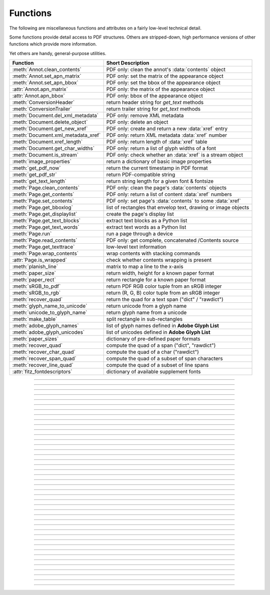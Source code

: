 ============
Functions
============
The following are miscellaneous functions and attributes on a fairly low-level technical detail.

Some functions provide detail access to PDF structures. Others are stripped-down, high performance versions of other functions which provide more information.

Yet others are handy, general-purpose utilities.


==================================== ==============================================================
**Function**                         **Short Description**
==================================== ==============================================================
:meth:`Annot.clean_contents`         PDF only: clean the annot's :data:`contents` object
:meth:`Annot.set_apn_matrix`         PDF only: set the matrix of the appearance object
:meth:`Annot.set_apn_bbox`           PDF only: set the bbox of the appearance object
:attr:`Annot.apn_matrix`             PDF only: the matrix of the appearance object
:attr:`Annot.apn_bbox`               PDF only: bbox of the appearance object
:meth:`ConversionHeader`             return header string for *get_text* methods
:meth:`ConversionTrailer`            return trailer string for *get_text* methods
:meth:`Document.del_xml_metadata`    PDF only: remove XML metadata
:meth:`Document.delete_object`       PDF only: delete an object
:meth:`Document.get_new_xref`        PDF only: create and return a new :data:`xref` entry
:meth:`Document.xml_metadata_xref`   PDF only: return XML metadata :data:`xref` number
:meth:`Document.xref_length`         PDF only: return length of :data:`xref` table
:meth:`Document.get_char_widths`     PDF only: return a list of glyph widths of a font
:meth:`Document.is_stream`           PDF only: check whether an :data:`xref` is a stream object
:meth:`image_properties`             return a dictionary of basic image properties
:meth:`get_pdf_now`                  return the current timestamp in PDF format
:meth:`get_pdf_str`                  return PDF-compatible string
:meth:`get_text_length`              return string length for a given font & fontsize
:meth:`Page.clean_contents`          PDF only: clean the page's :data:`contents` objects
:meth:`Page.get_contents`            PDF only: return a list of content :data:`xref` numbers
:meth:`Page.set_contents`            PDF only: set page's :data:`contents` to some :data:`xref`
:meth:`Page.get_bboxlog`             list of rectangles that envelop text, drawing or image objects
:meth:`Page.get_displaylist`         create the page's display list
:meth:`Page.get_text_blocks`         extract text blocks as a Python list
:meth:`Page.get_text_words`          extract text words as a Python list
:meth:`Page.run`                     run a page through a device
:meth:`Page.read_contents`           PDF only: get complete, concatenated /Contents source
:meth:`Page.get_texttrace`           low-level text information
:meth:`Page.wrap_contents`           wrap contents with stacking commands
:attr:`Page.is_wrapped`              check whether contents wrapping is present
:meth:`planish_line`                 matrix to map a line to the x-axis
:meth:`paper_size`                   return width, height for a known paper format
:meth:`paper_rect`                   return rectangle for a known paper format
:meth:`sRGB_to_pdf`                  return PDF RGB color tuple from an sRGB integer
:meth:`sRGB_to_rgb`                  return (R, G, B) color tuple from an sRGB integer
:meth:`recover_quad`                 return the quad for a text span ("dict" / "rawdict")
:meth:`glyph_name_to_unicode`        return unicode from a glyph name
:meth:`unicode_to_glyph_name`        return glyph name from a unicode
:meth:`make_table`                   split rectangle in sub-rectangles
:meth:`adobe_glyph_names`            list of glyph names defined in **Adobe Glyph List**
:meth:`adobe_glyph_unicodes`         list of unicodes defined in **Adobe Glyph List**
:meth:`paper_sizes`                  dictionary of pre-defined paper formats
:meth:`recover_quad`                 compute the quad of a span ("dict", "rawdict")
:meth:`recover_char_quad`            compute the quad of a char ("rawdict")
:meth:`recover_span_quad`            compute the quad of a subset of span characters
:meth:`recover_line_quad`            compute the quad of a subset of line spans
:attr:`fitz_fontdescriptors`         dictionary of available supplement fonts
==================================== ==============================================================

   .. method:: paper_size(s)

      Convenience function to return width and height of a known paper format code. These values are given in pixels for the standard resolution 72 pixels = 1 inch.

      Currently defined formats include **'A0'** through **'A10'**, **'B0'** through **'B10'**, **'C0'** through **'C10'**, **'Card-4x6'**, **'Card-5x7'**, **'Commercial'**, **'Executive'**, **'Invoice'**, **'Ledger'**, **'Legal'**, **'Legal-13'**, **'Letter'**, **'Monarch'** and **'Tabloid-Extra'**, each in either portrait or landscape format.

      A format name must be supplied as a string (case **in** \sensitive), optionally suffixed with "-L" (landscape) or "-P" (portrait). No suffix defaults to portrait.

      :arg str s: any format name from above in upper or lower case, like *"A4"* or *"letter-l"*.

      :rtype: tuple
      :returns: *(width, height)* of the paper format. For an unknown format *(-1, -1)* is returned. Examples: *fitz.paper_size("A4")* returns *(595, 842)* and *fitz.paper_size("letter-l")* delivers *(792, 612)*.

-----

   .. method:: paper_rect(s)

      Convenience function to return a :ref:`Rect` for a known paper format.

      :arg str s: any format name supported by :meth:`paper_size`.

      :rtype: :ref:`Rect`
      :returns: *fitz.Rect(0, 0, width, height)* with *width, height=fitz.paper_size(s)*.

      >>> import fitz
      >>> fitz.paper_rect("letter-l")
      fitz.Rect(0.0, 0.0, 792.0, 612.0)
      >>>

-----

   .. method:: sRGB_to_pdf(srgb)

      *New in v1.17.4*

      Convenience function returning a PDF color triple (red, green, blue) for a given sRGB color integer as it occurs in :meth:`Page.get_text` dictionaries "dict" and "rawdict".

      :arg int srgb: an integer of format RRGGBB, where each color component is an integer in range(255).

      :returns: a tuple (red, green, blue) with float items in intervall *0 <= item <= 1* representing the same color. Example ``sRGB_to_pdf(0xff0000) = (1, 0, 0)`` (red).

-----

   .. method:: sRGB_to_rgb(srgb)

      *New in v1.17.4*

      Convenience function returning a color (red, green, blue) for a given *sRGB* color integer.

      :arg int srgb: an integer of format RRGGBB, where each color component is an integer in range(255).

      :returns: a tuple (red, green, blue) with integer items in ``range(256)`` representing the same color. Example ``sRGB_to_pdf(0xff0000) = (255, 0, 0)`` (red).

-----

   .. method:: glyph_name_to_unicode(name)

      *New in v1.18.0*

      Return the unicode number of a glyph name based on the **Adobe Glyph List**.

      :arg str name: the name of some glyph. The function is based on the `Adobe Glyph List <https://github.com/adobe-type-tools/agl-aglfn/blob/master/glyphlist.txt>`_.

      :rtype: int
      :returns: the unicode. Invalid *name* entries return ``0xfffd (65533)``.

      .. note:: A similar functionality is provided by package `fontTools <https://pypi.org/project/fonttools/>`_ in its *agl* sub-package.

-----

   .. method:: unicode_to_glyph_name(ch)

      *New in v1.18.0*

      Return the glyph name of a unicode number, based on the **Adobe Glyph List**.

      :arg int ch: the unicode given by e.g. ``ord("ß")``. The function is based on the `Adobe Glyph List <https://github.com/adobe-type-tools/agl-aglfn/blob/master/glyphlist.txt>`_.

      :rtype: str
      :returns: the glyph name. E.g. ``fitz.unicode_to_glyph_name(ord("Ä"))`` returns ``'Adieresis'``.

      .. note:: A similar functionality is provided by package `fontTools <https://pypi.org/project/fonttools/>`_: in its *agl* sub-package.

-----

   .. method:: adobe_glyph_names()

      *New in v1.18.0*

      Return a list of glyph names defined in the **Adobe Glyph List**.

      :rtype: list
      :returns: list of strings.

      .. note:: A similar functionality is provided by package `fontTools <https://pypi.org/project/fonttools/>`_ in its *agl* sub-package.

-----

   .. method:: adobe_glyph_unicodes()

      *New in v1.18.0*

      Return a list of unicodes for there exists a glyph name in the **Adobe Glyph List**.

      :rtype: list
      :returns: list of integers.

      .. note:: A similar functionality is provided by package `fontTools <https://pypi.org/project/fonttools/>`_ in its *agl* sub-package.

-----

   .. method:: recover_quad(line_dir, span)

      *New in v1.18.9*

      Convenience function returning the quadrilateral envelopping the text of a text span, as returned by :meth:`Page.get_text` using the "dict" or "rawdict" options.

      :arg tuple line_dict: the value ``line["dir"]`` of the span's line.
      :arg dict span: the span sub-dictionary.

      :returns: the quadrilateral of the span's text.

-----

   .. method:: make_table(rect, cols=1, rows=1)

      *New in v1.17.4*

      Convenience function to split a rectangle into sub-rectangles. Returns a list of *rows* lists, each containing *cols* :ref:`Rect` items. Each sub-rectangle can then be addressed by its row and column index.

      :arg rect_like rect: the rectangle to split.
      :arg int cols: the desired number of columns.
      :arg int rows: the desired number of rows.
      :returns: a list of :ref:`Rect` objects of equal size, whose union equals *rect*. Here is the layout of a 3x4 table created by ``cell = fitz.make_table(rect, cols=4, rows=3)``:

      .. image:: images/img-make-table.*
         :scale: 60


-----

   .. method:: planish_line(p1, p2)

      *(New in version 1.16.2)*

      Return a matrix which maps the line from p1 to p2 to the x-axis such that p1 will become (0,0) and p2 a point with the same distance to (0,0).

      :arg point_like p1: starting point of the line.
      :arg point_like p2: end point of the line.

      :rtype: :ref:`Matrix`
      :returns: a matrix which combines a rotation and a translation::

            >>> p1 = fitz.Point(1, 1)
            >>> p2 = fitz.Point(4, 5)
            >>> abs(p2 - p1)  # distance of points
            5.0
            >>> m = fitz.planish_line(p1, p2)
            >>> p1 * m
            Point(0.0, 0.0)
            >>> p2 * m
            Point(5.0, -5.960464477539063e-08)
            >>> # distance of the resulting points
            >>> abs(p2 * m - p1 * m)
            5.0


         .. image:: images/img-planish.png
            :scale: 40


-----

   .. method:: paper_sizes

      A dictionary of pre-defines paper formats. Used as basis for :meth:`paper_size`.

-----

   .. attribute:: fitz_fontdescriptors

      *(New in v1.17.5)*

      A dictionary of usable fonts from repository `pymupdf-fonts <https://pypi.org/project/pymupdf-fonts/>`_. Items are keyed by their reserved fontname and provide information like this::

         In [2]: fitz.fitz_fontdescriptors.keys()
         Out[2]: dict_keys(['figbo', 'figo', 'figbi', 'figit', 'fimbo', 'fimo',
         'spacembo', 'spacembi', 'spacemit', 'spacemo', 'math', 'music', 'symbol1',
         'symbol2'])
         In [3]: fitz.fitz_fontdescriptors["fimo"]
         Out[3]:
         {'name': 'Fira Mono Regular',
         'size': 125712,
         'mono': True,
         'bold': False,
         'italic': False,
         'serif': True,
         'glyphs': 1485}

      If ``pymupdf-fonts`` is not installed, the dictionary is empty.

      The dictionary keys can be used to define a :ref:`Font` via e.g. ``font = fitz.Font("fimo")`` -- just like you can do it with the builtin fonts "Helvetica" and friends.

-----

   .. method:: get_pdf_now()

      Convenience function to return the current local timestamp in PDF compatible format, e.g. *D:20170501121525-04'00'* for local datetime May 1, 2017, 12:15:25 in a timezone 4 hours westward of the UTC meridian.

      :rtype: str
      :returns: current local PDF timestamp.

-----

   .. method:: get_text_length(text, fontname="helv", fontsize=11, encoding=TEXT_ENCODING_LATIN)

      *(New in version 1.14.7)*

      Calculate the length of text on output with a given **builtin** font, fontsize and encoding.

      :arg str text: the text string.
      :arg str fontname: the fontname. Must be one of either the :ref:`Base-14-Fonts` or the CJK fonts, identified by their "reserved" fontnames (see table in :meth.`Page.insert_font`).
      :arg float fontsize: the fontsize.
      :arg int encoding: the encoding to use. Besides 0 = Latin, 1 = Greek and 2 = Cyrillic (Russian) are available. Relevant for Base-14 fonts "Helvetica", "Courier" and "Times" and their variants only. Make sure to use the same value as in the corresponding text insertion.
      :rtype: float
      :returns: the length in points the string will have (e.g. when used in :meth:`Page.insert_text`).

      .. note:: This function will only do the calculation -- it won't insert font nor text.

      .. note:: The :ref:`Font` class offers a similar method, :meth:`Font.text_length`, which supports Base-14 fonts and any font with a character map (CMap, Type 0 fonts).

      .. warning:: If you use this function to determine the required rectangle width for the (:ref:`Page` or :ref:`Shape`) *insert_textbox* methods, be aware that they calculate on a **by-character level**. Because of rounding effects, this will mostly lead to a slightly larger number: *sum([fitz.get_text_length(c) for c in text]) > fitz.get_text_length(text)*. So either (1) do the same, or (2) use something like *fitz.get_text_length(text + "'")* for your calculation.

-----

   .. method:: get_pdf_str(text)

      Make a PDF-compatible string: if the text contains code points *ord(c) > 255*, then it will be converted to UTF-16BE with BOM as a hexadecimal character string enclosed in "<>" brackets like *<feff...>*. Otherwise, it will return the string enclosed in (round) brackets, replacing any characters outside the ASCII range with some special code. Also, every "(", ")" or backslash is escaped with a backslash.

      :arg str text: the object to convert

      :rtype: str
      :returns: PDF-compatible string enclosed in either *()* or *<>*.

-----

   .. method:: image_properties(stream)

      *(New in version 1.14.14)*

      Return a number of basic properties for an image.

      :arg bytes|bytearray|BytesIO|file stream: an image either in memory or an **opened** file. A memory resident image maybe any of the formats *bytes*, *bytearray* or *io.BytesIO*.

      :returns: a dictionary with the following keys (an empty dictionary for any error):

         ========== ====================================================
         **Key**    **Value**
         ========== ====================================================
         width      (int) width in pixels
         height     (int) height in pixels
         colorspace (int) colorspace.n (e.g. 3 = RGB)
         bpc        (int) bits per component (usually 8)
         format     (int) image format in ``range(15)``
         ext        (str) image file extension indicating the format
         size       (int) length of the image in bytes
         ========== ====================================================

      Example:

      >>> fitz.image_properties(open("img-clip.jpg","rb"))
      {'bpc': 8, 'format': 9, 'colorspace': 3, 'height': 325, 'width': 244, 'ext': 'jpeg', 'size': 14161}
      >>>


-----

   .. method:: ConversionHeader("text", filename="UNKNOWN")

      Return the header string required to make a valid document out of page text outputs.

      :arg str output: type of document. Use the same as the output parameter of *get_text()*.

      :arg str filename: optional arbitrary name to use in output types "json" and "xml".

      :rtype: str

-----

   .. method:: ConversionTrailer(output)

      Return the trailer string required to make a valid document out of page text outputs. See :meth:`Page.get_text` for an example.

      :arg str output: type of document. Use the same as the output parameter of *get_text()*.

      :rtype: str

-----

   .. method:: Document.delete_object(xref)

      PDF only: Delete an object given by its cross reference number.

      :arg int xref: the cross reference number. Must be within the document's valid :data:`xref` range.

      .. warning:: Only use with extreme care: this may make the PDF unreadable.

-----

   .. method:: Document.del_xml_metadata()

      Delete an object containing XML-based metadata from the PDF. (Py-) MuPDF does not support XML-based metadata. Use this if you want to make sure that the conventional metadata dictionary will be used exclusively. Many thirdparty PDF programs insert their own metadata in XML format and thus may override what you store in the conventional dictionary. This method deletes any such reference, and the corresponding PDF object will be deleted during next garbage collection of the file.

-----

   .. method:: Document.xml_metadata_xref()

      Return the XML-based metadata :data:`xref` of the PDF if present -- also refer to :meth:`Document.del_xml_metadata`. You can use it to retrieve the content via :meth:`Document.xref_stream` and then work with it using some XML software.

      :rtype: int
      :returns: :data:`xref` of PDF file level XML metadata -- or 0 if none exists.

-----

   .. method:: Page.run(dev, transform)

      Run a page through a device.

      :arg dev: Device, obtained from one of the :ref:`Device` constructors.
      :type dev: :ref:`Device`

      :arg transform: Transformation to apply to the page. Set it to :ref:`Identity` if no transformation is desired.
      :type transform: :ref:`Matrix`

-----

   .. method:: Page.get_bboxlog()

      * New in v1.19.0

      :returns: a list of rectangles that envelop text, image or drawing objects. Each item is a tuple `(type, (x0, y0, x1, y1))` where the second tuple consists of rectangle coordinates, and type is one of the following values:

         * ``"fill-text"`` -- normal text (painted without character borders)
         * ``"stroke-text"`` -- text showing character borders only
         * ``"ignore-text"`` -- text that should not be displayed (e.g. as used by OCR text layers)
         * ``"fill-path"`` -- drawing with fill color (and no border)
         * ``"stroke-path"`` -- drawing with border (and no fill color)
         * ``"fill-image"`` -- displays an image
         * ``"fill-shade"`` -- display a shading

         The item sequence represents the **sequence in which these commands are executed** to build the page's appearance. Therefore, if an item's bbox intersects or contains that of a previous item, then the previous item may be (partially) covered / hidden.

         So this list is useful to detect such situations. An item's index in this list equals the value of ``"seqno"` keys you will find in the dictionaries returned by :meth:`Page.get_drawings` and :meth:`Page.get_texttrace`.

-----

   .. method:: Page.get_texttrace()

      * New in v1.18.16
      * Changed in v1.19.0: added key "seqno".
      * Changed in v1.19.1: stroke and fill colors now always are either RGB or GRAY

      Return low-level text information of the page. The method is available for **all** document types. The result is a list of Python dictionaries with the following content::

         {
            'ascender': 0.83251953125,          # font ascender (1)
            'bbox': (458.14019775390625,        # span bbox x0 (7)
                     749.4671630859375,         # span bbox y0
                     467.76458740234375,        # span bbox x1
                     757.5071411132812),        # span bbox y1
            'bidi': 0,                          # bidirectional level (1)
            'chars': (                          # char information, tuple[tuple]
                        (45,                    # unicode (4)
                        16,                     # glyph id (font dependent)
                        (458.14019775390625,    # origin.x (1)
                        755.3758544921875),     # origin.y (1)
                        (458.14019775390625,    # char bbox x0 (6)
                        749.4671630859375,      # char bbox y0
                        462.9649963378906,      # char bbox x1
                        757.5071411132812)),    # char bbox y1
                        ( ... ),                # more characters
                     ),
            'color': (0.0,),                    # text color, tuple[float] (1)
            'colorspace': 1,                    # number of colorspace components (1)
            'descender': -0.30029296875,        # font descender (1)
            'dir': (1.0, 0.0),                  # writing direction (1)
            'flags': 12,                        # font flags (1)
            'font': 'CourierNewPSMT',           # font name (1)
            'linewidth': 0.4019999980926514,    # current line width value (3)
            'opacity': 1.0,                     # alpha value of the text (5)
            'seqno': 246,                       # sequence number (8)
            'size': 8.039999961853027,          # font size (1)
            'spacewidth': 4.824785133358091,    # width of space char
            'type': 0,                          # span type (2)
            'wmode': 0                          # writing mode (1)
         }

      Details:

      1. Information above tagged with "(1)" has the same meaning and value as explained in :ref:`TextPage`.
      
         - Please note that the font ``flags`` value will never contain a *superscript* flag bit: the detection of superscripts is done within MuPDF :ref:`TextPage` code -- it is not a property of any font.
         - Also note, that the text *color* is encoded as the usual tuple of floats 0 <= f <= 1 -- not in sRGB format. Depending on ``span["type"]``, interpret this as fill color or stroke color.

      2. There are 3 text span types:

         - 0: Filled text -- equivalent to PDF text rendering mode 0 (``0 Tr``, the default in PDF), only each character's "inside" is shown.
         - 1: Stroked text -- equivalent to ``1 Tr``, only the character borders are shown.
         - 3: Ignored text -- equivalent to ``3 Tr`` (hidden text).
      
      3. Line width in this context is important only for processing ``span["type"] != 0``: it determines the thickness of the character's border line. This value may not be provided at all with the text data. In this case, a value of 5% of the fontsize (``span["size"] * 0,05``) is generated. Often, an "artificial" bold text in PDF is created by ``2 Tr``. There is no equivalent span type for this case. Instead, respective text is represented by two consecutive spans -- which are identical in every aspect, except for their types, which are 0, resp 1. It is your responsibility to handle this type of situation - in :meth:`Page.get_text`, MuPDF is doing this for you.
      4. For data compactness, the character's unicode is provided here. Use built-in function ``chr()`` for the character itself.
      5. The alpha / opacity value of the span's text, ``0 <= opacity <= 1``, 0 is invisible text, 1 (100%) is intransparent. Depending in ``span["type"]``, interpret this value as *fill* opacity or, resp. *stroke* opacity.
      6. *(Changd in v1.19.0)* This value is equal / close to the width of ``char["bbox"]``. However, on occasion you may find a small delta. In particular, the bbox **height** value is always computed as if **"small glyph heights"** had been requested.
      7. *(New in v1.19.0)* This is the union of all character bboxes.
      8. *(New in v1.19.0)* Enumerates the commands that build up the page's appearance. Can be used to find out whether text is effectively hidden by objects, whch are painted "later", or over some object. So if there is a drawing or image with a higher sequence number, whose bbox overlaps (parts of) this text span, one may assume that such an object hides the resp. text. Different text spans may have identical sequence numbers if they have been created consecutively.

      Here is a list of similarities and differences of ``page.get_texttrace()`` compared to ``page.get_text("rawdict")``:

      * The method is up to **twice as fast,** compared to "rawdict" extraction. Depends on the amount of text.
      * The returned data is very **much smaller in size** -- although it provides more information.
      * Additional types of text **invisibility can be detected**: opacity = 0 or type > 1 or overlapping bbox of an object with a higher sequence number.
      * If MuPDF returns unicode 0xFFFD (65533) for unrecognized characters, you may still be able to deduct desired information from the glyph id.
      * The ``span["chars"]`` **contains no spaces**, **except** the document creator has explicitely coded them. They **will never be generated** like it happens in :meth:`Page.get_text` methods. To provide some help for doing your own computations here, the width of a space character is given. This value is derived from the font where possible. Otherwise the value of a fallback font is taken.
      * There is no effort to organize text like it happens for a :ref:`TextPage` (the hierarchy of blocks, lines, spans, and characters). Characters are simply extracted in sequence, one by one, and put in a span. Whenever any of the span's characteristics changes, a new span is started. So you may find characters with different ``origin.y`` values in the same span (which means they would appear in different lines). You cannot assume, that span characters are sorted in any particular order -- you must make sense of the info yourself, taking ``span["dir"]``, ``span["wmode"]``, etc. into account.
      * Ligatures are represented like this:
         - MuPDF handles the following ligatures: "fi", "ff", "fl", "ft", "st", "ffi", and "ffl" (only the first 3 are mostly ever used). If the page contains e.g. ligature "fi", you will find the following two character items subsequent to each other::
         
            (102, glyph, (x, y), (x0, y0, x1, y1))  # 102 = ord("f")
            (105, -1, (x, y), (x0, y0, x0, y1))     # 105 = ord("i"), empty bbox!

         - This means that the bbox of the first ligature character is the area containing the complete, compound glyph. Subsequent ligature components are recognizable by their glyph value -1 and a bbox of width zero.
         - You may want to replace those 2 or 3 char tuples by one, that represents the ligature itself. Use the following mapping of ligatures to unicodes:
         
            + ``"ff" -> 0xFB00``
            + ``"fi" -> 0xFB01``
            + ``"fl" -> 0xFB02``
            + ``"ffi" -> 0xFB03``
            + ``"ffl" -> 0xFB04``
            + ``"ft" -> 0xFB05``
            + ``"st" -> 0xFB06``

            So you may want to replace the two example tuples above by the following single one: ``(0xFB01, glyph, (x, y), (x0, y0, x1, y1))`` (there is usually no need to lookup the correct glyph id for 0xFB01 in the resp. font, but you may execute ``font.has_glyph(0xFB01)`` and use its return value).

      * Similar to other text extraction methods, the character and span bboxes are correct only if text is written horizontally, left to right. This is indicated by ``span["dir"] == (1, 0)`` -- which is the case in the vast majority of situations. Otherwise, you must transform character and span bboxes: Because ``span["dir"] = (cos, sin)`` of the writing angle, you can compute the **quad** of the character bbox like this: ``bbox.morph(origin, mat)``, with the character's origin (``fitz.Point(c[2])``), and the rotation matrix ``mat = fitz.Matrix(cos, sin, -sin, cos, 0, 0)`` derived from ``span["dir"]``. To compute the quad of the complete span (or any number of adjacent characters), sum up the characters' widths and build the rectangle ``rect = fitz.Rect(x0, y0, x0 + width, y1)`` where x0, y0 and y1 are the values of the first character's bbox. Then the span quad is ``span_quad = rect.morph(origin, mat)`` with the origin of the first character.

      .. note :: If you plan to extract more / other information from this page after this method has been executed, you might need to first **reload it**: ``page = doc.reload_page(page)``.


-----

   .. method:: Page.wrap_contents()

      Put string pair "q" / "Q" before, resp. after a page's */Contents* object(s) to ensure that any "geometry" changes are **local** only.

      Use this method as an alternative, minimalistic version of :meth:`Page.clean_contents`. Its advantage is a small footprint in terms of processing time and impact on the data size of incremental saves. Multiple executions of this method have no functional impact: ``b"q q ... q contents Q Q ... Q"`` is treated like ``b"q contents Q"``.

-----

   .. attribute:: Page.is_wrapped

      Indicate whether :meth:`Page.wrap_contents` may be required for object insertions in standard PDF geometry. Note that this is a quick, basic check only: a value of *False* may still be a false alarm. But nevertheless executing :meth:`Page.wrap_contents` will have no negative side effects.

      :rtype: bool

-----

   .. method:: Page.get_text_blocks(flags=None)

      Deprecated wrapper for :meth:`TextPage.extractBLOCKS`.  Use :meth:`Page.get_text` with the "blocks" option instead.

      :rtype: list[tuple]

-----

   .. method:: Page.get_text_words(flags=None)

      Deprecated wrapper for :meth:`TextPage.extractWORDS`. Use :meth:`Page.get_text` with the "words" option instead.

      :rtype: list[tuple]

-----

   .. method:: Page.get_displaylist()

      Run a page through a list device and return its display list.

      :rtype: :ref:`DisplayList`
      :returns: the display list of the page.

-----

   .. method:: Page.get_contents()

      PDF only: Retrieve a list of :data:`xref` of :data:`contents` objects of a page. May be empty or contain multiple integers. If the page is cleaned (:meth:`Page.clean_contents`), it will be one entry at most. The "source" of each `/Contents` object can be individually read by :meth:`Document.xref_stream` using an item of this list. Method :meth:`Page.read_contents` in contrast walks through this list and concatenates the corresponding sources into one ``bytes`` object.

      :rtype: list[int]

-----

   .. method:: Page.set_contents(xref)

      PDF only: Let the page's ``/Contents`` key point to this xref. Any previously used contents objects will be ignored and can be removed via garbage collection.

-----

   .. method:: Page.clean_contents(sanitize=True)

      *(Changed in v1.17.6)*

      PDF only: Clean and concatenate all :data:`contents` objects associated with this page. "Cleaning" includes syntactical corrections, standardizations and "pretty printing" of the contents stream. Discrepancies between :data:`contents` and :data:`resources` objects will also be corrected if sanitize is true. See :meth:`Page.get_contents` for more details.

      Changed in version 1.16.0 Annotations are no longer implicitely cleaned by this method. Use :meth:`Annot.clean_contents` separately.

      :arg bool sanitize: *(new in v1.17.6)* if true, synchronization between resources and their actual use in the contents object is snychronized. For example, if a font is not actually used for any text of the page, then it will be deleted from the ``/Resources/Font`` object.

      .. warning:: This is a complex function which may generate large amounts of new data and render old data unused. It is **not recommended** using it together with the **incremental save** option. Also note that the resulting singleton new */Contents* object is **uncompressed**. So you should save to a **new file** using options *"deflate=True, garbage=3"*.

-----

   .. method:: Page.read_contents()

      *New in version 1.17.0.*
      Return the concatenation of all :data:`contents` objects associated with the page -- without cleaning or otherwise modifying them. Use this method whenever you need to parse this source in its entirety whithout having to bother how many separate contents objects exist.

      :rtype: bytes

-----

   .. method:: Annot.clean_contents(sanitize=True)

      Clean the :data:`contents` streams associated with the annotation. This is the same type of action which :meth:`Page.clean_contents` performs -- just restricted to this annotation.


-----

   .. method:: Document.get_char_widths(xref=0, limit=256)

      Return a list of character glyphs and their widths for a font that is present in the document. A font must be specified by its PDF cross reference number :data:`xref`. This function is called automatically from :meth:`Page.insert_text` and :meth:`Page.insert_textbox`. So you should rarely need to do this yourself.

      :arg int xref: cross reference number of a font embedded in the PDF. To find a font :data:`xref`, use e.g. *doc.get_page_fonts(pno)* of page number *pno* and take the first entry of one of the returned list entries.

      :arg int limit: limits the number of returned entries. The default of 256 is enforced for all fonts that only support 1-byte characters, so-called "simple fonts" (checked by this method). All :ref:`Base-14-Fonts` are simple fonts.

      :rtype: list
      :returns: a list of *limit* tuples. Each character *c* has an entry  *(g, w)* in this list with an index of *ord(c)*. Entry *g* (integer) of the tuple is the glyph id of the character, and float *w* is its normalized width. The actual width for some fontsize can be calculated as *w * fontsize*. For simple fonts, the *g* entry can always be safely ignored. In all other cases *g* is the basis for graphically representing *c*.

      This function calculates the pixel width of a string called *text*::

       def pixlen(text, widthlist, fontsize):
           try:
               return sum([widthlist[ord(c)] for c in text]) * fontsize
           except IndexError:
               raise ValueError:("max. code point found: %i, increase limit" % ord(max(text)))

-----

   .. method:: Document.is_stream(xref)

      *(New in version 1.14.14)*

      PDF only: Check whether the object represented by :data:`xref` is a :data:`stream` type. Return is *False* if not a PDF or if the number is outside the valid xref range.

      :arg int xref: :data:`xref` number.

      :returns: *True* if the object definition is followed by data wrapped in keyword pair *stream*, *endstream*.

-----

   .. method:: Document.get_new_xref()

      Increase the :data:`xref` by one entry and return that number. This can then be used to insert a new object.

      :rtype: int
            :returns: the number of the new :data:`xref` entry. Please note, that only a new entry in the PDF's cross reference table is created. At this point, there will not yet exist a PDF object associated with it. To create an (empty) object with this number use ``doc.update_xref(xref, "<<>>")``.

-----

   .. method:: Document.xref_length()

      Return length of :data:`xref` table.

      :rtype: int
      :returns: the number of entries in the :data:`xref` table.

-----

   .. method:: recover_quad(line_dir, span)

      Compute the quadrilateral of a text span extracted via options "dict" or "rawdict" of :meth:`Page.get_text`.

      :arg tuple line_dir: ``line["dir"]`` of the owning line.
      :arg dict span: the span.
      :returns: the :ref:`Quad` of the span, usable for text marker annotations ('Highlight', etc.).

-----

   .. method:: recover_char_quad(line_dir, span, char)

      Compute the quadrilateral of a text character extracted via option "rawdict" of :meth:`Page.get_text`.

      :arg tuple line_dir: ``line["dir"]`` of the owning line.
      :arg dict span: the span.
      :arg dict char: the character.
      :returns: the :ref:`Quad` of the character, usable for text marker annotations ('Highlight', etc.).

-----

   .. method:: recover_span_quad(line_dir, span, chars=None)

      Compute the quadrilateral of a subset of characters of a span extracted via option "rawdict" of :meth:`Page.get_text`.

      :arg tuple line_dir: ``line["dir"]`` of the owning line.
      :arg dict span: the span.
      :arg list chars: the characters to consider. If omitted, identical to :meth:`recoer_span`. If given, the selected extraction option must be "rawdict".
      :returns: the :ref:`Quad` of the selected characters, usable for text marker annotations ('Highlight', etc.).

-----

   .. method:: recover_line_quad(line, spans=None)

      Compute the quadrilateral of a subset of spans of a text line extracted via options "dict" or "rawdict" of :meth:`Page.get_text`.

      :arg dict line: the line.
      :arg list spans: a sub-list of ``line["spans"]``. If omitted, the full line quad will be returned.
      :returns: the :ref:`Quad` of the selected line spans, usable for text marker annotations ('Highlight', etc.).
